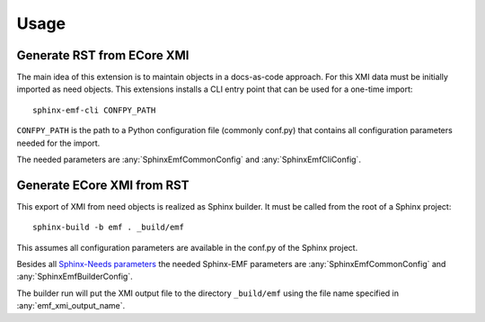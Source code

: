 .. _usage:

Usage
=====

Generate RST from ECore XMI
---------------------------

The main idea of this extension is to maintain objects in a docs-as-code approach.
For this XMI data must be initially imported as need objects.
This extensions installs a CLI entry point that can be used for a one-time import::

    sphinx-emf-cli CONFPY_PATH

``CONFPY_PATH`` is the path to a Python configuration file (commonly conf.py) that contains all configuration
parameters needed for the import.

The needed parameters are :any:`SphinxEmfCommonConfig` and :any:`SphinxEmfCliConfig`.


Generate ECore XMI from RST
---------------------------

This export of XMI from need objects is realized as Sphinx builder.
It must be called from the root of a Sphinx project::

    sphinx-build -b emf . _build/emf

This assumes all configuration parameters are available in the conf.py of the Sphinx project.

Besides all `Sphinx-Needs parameters <https://sphinx-needs.readthedocs.io/en/latest/configuration.html>`_
the needed Sphinx-EMF parameters are :any:`SphinxEmfCommonConfig` and :any:`SphinxEmfBuilderConfig`.

The builder run will put the XMI output file to the directory ``_build/emf`` using the file name specified in
:any:`emf_xmi_output_name`.
